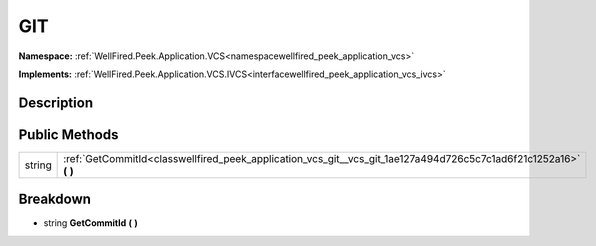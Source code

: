 .. _classwellfired_peek_application_vcs_git_vcs_git:

GIT
====

**Namespace:** :ref:`WellFired.Peek.Application.VCS<namespacewellfired_peek_application_vcs>`

**Implements:** :ref:`WellFired.Peek.Application.VCS.IVCS<interfacewellfired_peek_application_vcs_ivcs>`


Description
------------



Public Methods
---------------

+-------------+-----------------------------------------------------------------------------------------------------------------------+
|string       |:ref:`GetCommitId<classwellfired_peek_application_vcs_git__vcs_git_1ae127a494d726c5c7c1ad6f21c1252a16>` **(**  **)**   |
+-------------+-----------------------------------------------------------------------------------------------------------------------+

Breakdown
----------

.. _classwellfired_peek_application_vcs_git__vcs_git_1ae127a494d726c5c7c1ad6f21c1252a16:

- string **GetCommitId** **(**  **)**

